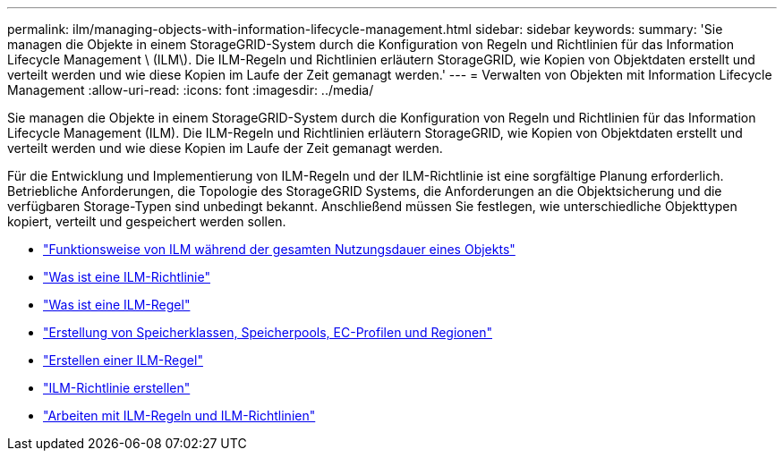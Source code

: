 ---
permalink: ilm/managing-objects-with-information-lifecycle-management.html 
sidebar: sidebar 
keywords:  
summary: 'Sie managen die Objekte in einem StorageGRID-System durch die Konfiguration von Regeln und Richtlinien für das Information Lifecycle Management \ (ILM\). Die ILM-Regeln und Richtlinien erläutern StorageGRID, wie Kopien von Objektdaten erstellt und verteilt werden und wie diese Kopien im Laufe der Zeit gemanagt werden.' 
---
= Verwalten von Objekten mit Information Lifecycle Management
:allow-uri-read: 
:icons: font
:imagesdir: ../media/


[role="lead"]
Sie managen die Objekte in einem StorageGRID-System durch die Konfiguration von Regeln und Richtlinien für das Information Lifecycle Management (ILM). Die ILM-Regeln und Richtlinien erläutern StorageGRID, wie Kopien von Objektdaten erstellt und verteilt werden und wie diese Kopien im Laufe der Zeit gemanagt werden.

Für die Entwicklung und Implementierung von ILM-Regeln und der ILM-Richtlinie ist eine sorgfältige Planung erforderlich. Betriebliche Anforderungen, die Topologie des StorageGRID Systems, die Anforderungen an die Objektsicherung und die verfügbaren Storage-Typen sind unbedingt bekannt. Anschließend müssen Sie festlegen, wie unterschiedliche Objekttypen kopiert, verteilt und gespeichert werden sollen.

* link:how-ilm-operates-throughout-objects-life.html["Funktionsweise von ILM während der gesamten Nutzungsdauer eines Objekts"]
* link:what-ilm-policy-is.html["Was ist eine ILM-Richtlinie"]
* link:what-ilm-rule-is.html["Was ist eine ILM-Regel"]
* link:creating-storage-grades-storage-pools-ec-profiles-regions.html["Erstellung von Speicherklassen, Speicherpools, EC-Profilen und Regionen"]
* link:creating-ilm-rule.html["Erstellen einer ILM-Regel"]
* link:creating-ilm-policy.html["ILM-Richtlinie erstellen"]
* link:working-with-ilm-rules-and-ilm-policies.html["Arbeiten mit ILM-Regeln und ILM-Richtlinien"]

